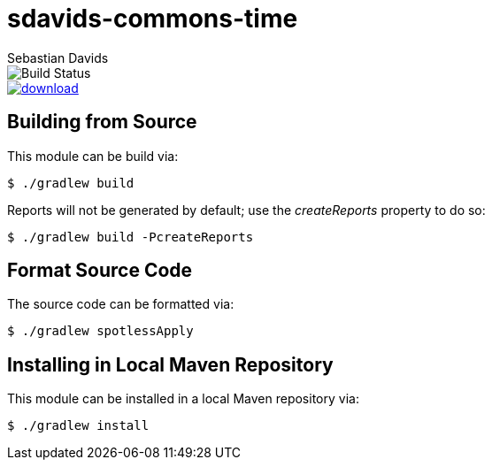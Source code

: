 = sdavids-commons-time
Sebastian Davids

image::https://travis-ci.org/sdavids/sdavids-commons-time.svg?branch=master[Build Status]
image::https://api.bintray.com/packages/sdavids/sdavids/sdavids-commons-time/images/download.svg[link="https://bintray.com/sdavids/sdavids/sdavids-commons-time/_latestVersion"]

== Building from Source

This module can be build via:

 $ ./gradlew build

Reports will not be generated by default; use the _createReports_ property to do so:

 $ ./gradlew build -PcreateReports

== Format Source Code

The source code can be formatted via:

 $ ./gradlew spotlessApply

== Installing in Local Maven Repository

This module can be installed in a local Maven repository via:

 $ ./gradlew install
